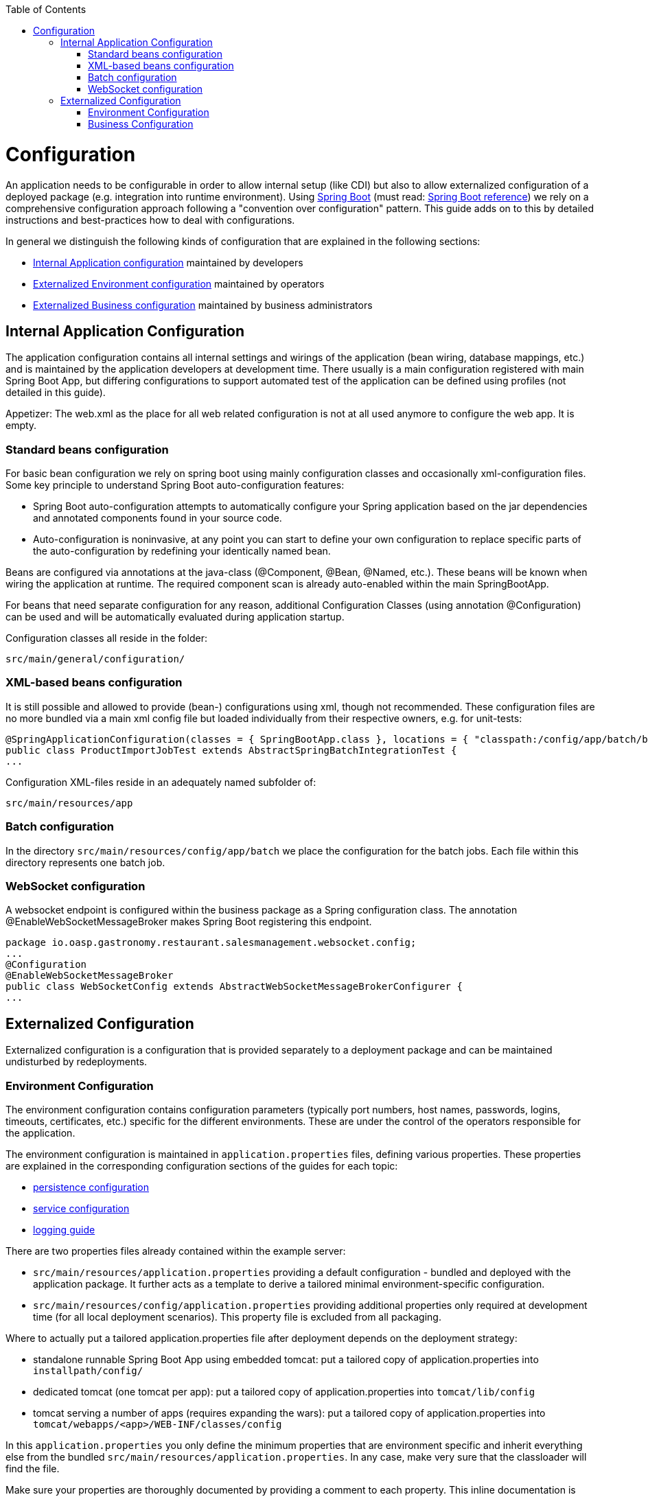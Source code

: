 :toc: macro
toc::[]

= Configuration

An application needs to be configurable in order to allow internal setup (like CDI) but also to allow externalized configuration of a deployed package (e.g. integration into runtime environment). Using http://projects.spring.io/spring-boot/[Spring Boot] (must read: http://docs.spring.io/spring-boot/docs/current-SNAPSHOT/reference/htmlsingle/#using-boot[Spring Boot reference]) we rely on a comprehensive configuration approach following a "convention over configuration" pattern. This guide adds on to this by detailed instructions and best-practices how to deal with configurations.

In general we distinguish the following kinds of configuration that are explained in the following sections:

* xref:internal-application-configuration[Internal Application configuration] maintained by developers
* xref:externalized-environment-configuration[Externalized Environment configuration] maintained by operators
* xref:business-configuration[Externalized Business configuration] maintained by business administrators

== Internal Application Configuration
The application configuration contains all internal settings and wirings of the application (bean wiring, database mappings, etc.) and is maintained by the application developers at development time. There usually is a main configuration registered with main Spring Boot App, but differing configurations to support automated test of the application can be defined using profiles (not detailed in this guide).

Appetizer: The web.xml as the place for all web related configuration is not at all used anymore to configure the web app. It is empty.

=== Standard beans configuration

For basic bean configuration we rely on spring boot using mainly configuration classes and occasionally xml-configuration files. Some key principle to understand Spring Boot auto-configuration features:

* Spring Boot auto-configuration attempts to automatically configure your Spring application based on the jar dependencies and annotated components found in your source code. 
* Auto-configuration is noninvasive, at any point you can start to define your own configuration to replace specific parts of the auto-configuration by redefining your identically named bean.
 
Beans are configured via annotations at the java-class (@Component, @Bean, @Named, etc.).
These beans will be known when wiring the application at runtime. The required component scan is already auto-enabled within the main SpringBootApp.

For beans that need separate configuration for any reason, additional Configuration Classes (using annotation @Configuration) can be used and will be automatically evaluated during application startup. 

Configuration classes all reside in the folder:

`src/main/general/configuration/`

=== XML-based beans configuration
It is still possible and allowed to provide (bean-) configurations using xml, though not recommended. These configuration files are no more bundled via a main xml config file but loaded individually from their respective owners, e.g. for unit-tests:

[source, java]
@SpringApplicationConfiguration(classes = { SpringBootApp.class }, locations = { "classpath:/config/app/batch/beans-productimport.xml" })
public class ProductImportJobTest extends AbstractSpringBatchIntegrationTest {
...

Configuration XML-files reside in an adequately named subfolder of:

`src/main/resources/app`

=== Batch configuration
In the directory `src/main/resources/config/app/batch` we place the configuration for the batch jobs. Each file within this directory represents one batch job.

=== WebSocket configuration
A websocket endpoint is configured within the business package as a Spring configuration class. The annotation @EnableWebSocketMessageBroker makes Spring Boot registering this endpoint.
 
[source, java]
package io.oasp.gastronomy.restaurant.salesmanagement.websocket.config;
...
@Configuration
@EnableWebSocketMessageBroker
public class WebSocketConfig extends AbstractWebSocketMessageBrokerConfigurer {
...

== Externalized Configuration

Externalized configuration is a configuration that is provided separately to a deployment package and can be maintained undisturbed by redeployments.

=== Environment Configuration

The environment configuration contains configuration parameters (typically port numbers, host names, passwords, logins, timeouts, certificates, etc.) specific for the different environments. These are under the control of the operators responsible for the application. 

The environment configuration is maintained in `application.properties` files, defining various properties. 
These properties are explained in the corresponding configuration sections of the guides for each topic:

* link:guide-dataaccess-layer#database-system-and-access[persistence configuration]
* link:guide-service-layer#jax-rs-configuration[service configuration]
* link:guide-logging#configuration[logging guide]

There are two properties files already contained within the example server:

* `src/main/resources/application.properties` providing a default configuration - bundled and deployed with the application package. It further acts as a template to derive a tailored minimal environment-specific configuration.
* `src/main/resources/config/application.properties` providing additional properties only required at development time (for all local deployment scenarios). This property file is excluded from all packaging.

Where to actually put a tailored application.properties file after deployment depends on the deployment strategy:

* standalone runnable Spring Boot App using embedded tomcat: put a tailored copy of application.properties into `installpath/config/`
* dedicated tomcat (one tomcat per app): put a tailored copy of application.properties into `tomcat/lib/config`
* tomcat serving a number of apps (requires expanding the wars): put a tailored copy of application.properties into `tomcat/webapps/<app>/WEB-INF/classes/config`

In this `application.properties` you only define the minimum properties that are environment specific and inherit everything else from the bundled `src/main/resources/application.properties`. In any case, make very sure that the classloader will find the file.

Make sure your properties are thoroughly documented by providing a comment to each property. This inline documentation is most valuable for your operating department. 

=== Business Configuration
The business configuration contains all business configuration values of the application, which can be edited by administrators through the GUI. The business configuration values are stored in the database in key/value pairs.

The database table `business_configuration` has the following columns:

* ID
* Property name
* Property type (Boolean, Integer, String)
* Property value
* Description

According to the entries in this table, the administrative GUI shows a generic form to change business configuration. The hierachy of the properties determines the place in the GUI, so the GUI bundles properties from the same hierarchy level and name. Boolean values are shown as checkboxes, integer and string values as text fields. The properties are read and saved in a typed form, an error is raised if you try to save a string in an integer property for example.

We recommend the following base layout for the hierarchical business configuration:

`component.[subcomponent].[subcomponent].propertyname`

